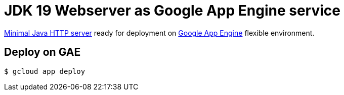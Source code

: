 = JDK 19 Webserver as Google App Engine service

https://docs.oracle.com/en/java/javase/19/docs/specs/man/jwebserver.html[Minimal Java HTTP server] ready for deployment on https://cloud.google.com/appengine[Google App Engine] flexible environment.

== Deploy on GAE
 $ gcloud app deploy
